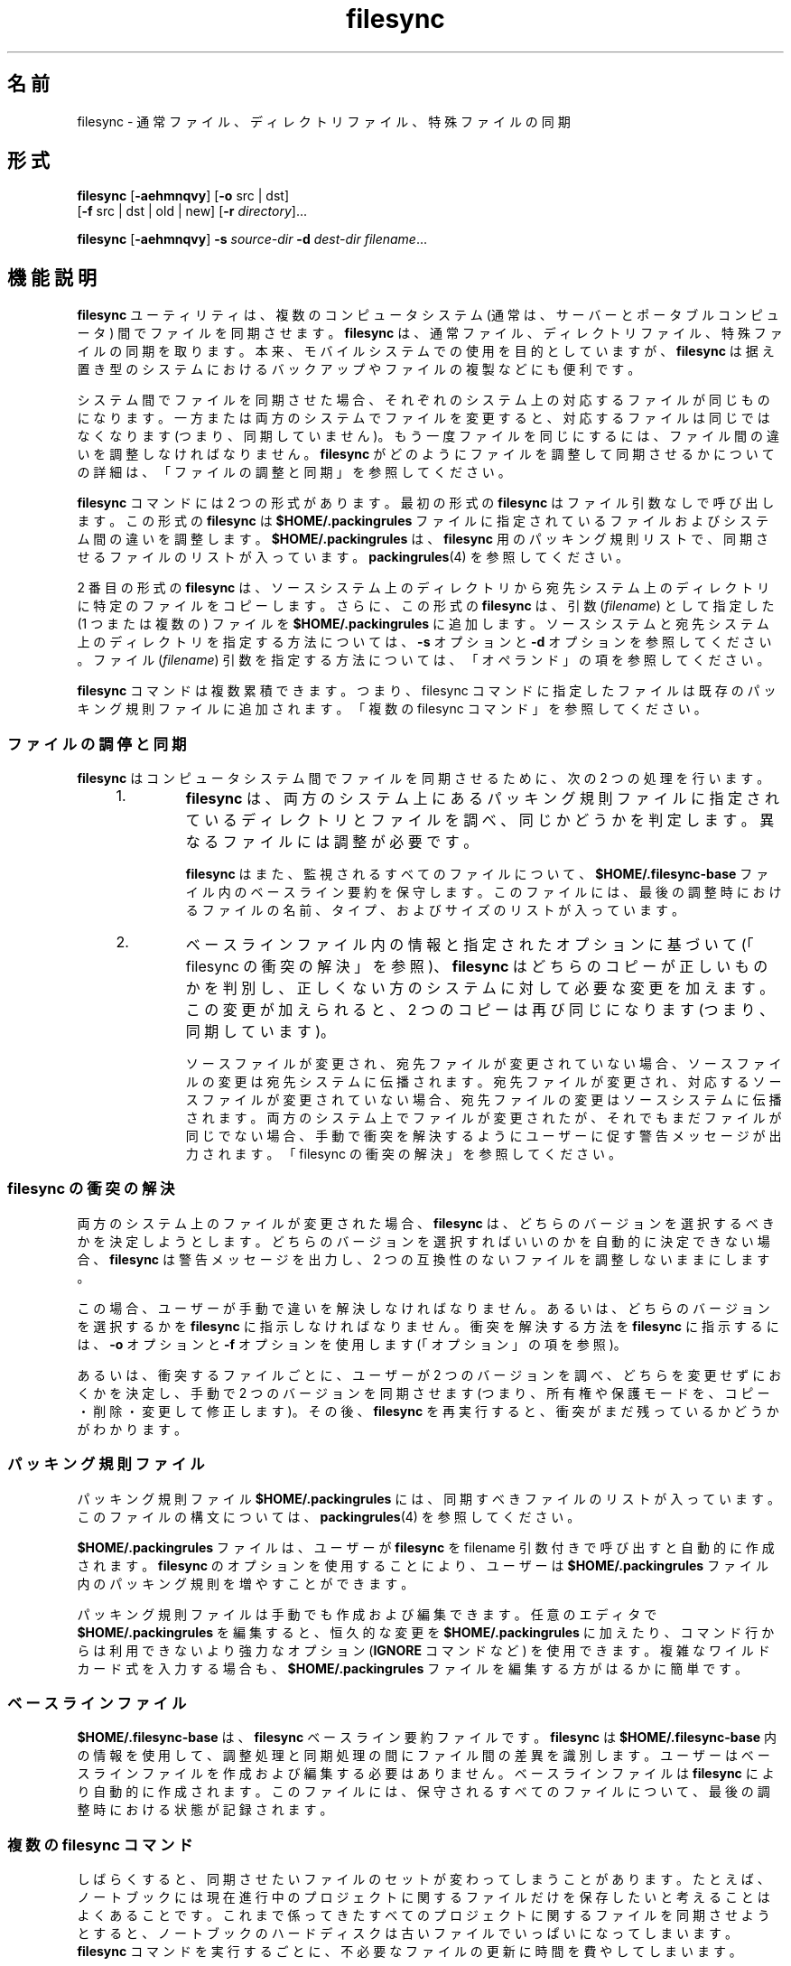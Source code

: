 '\" te
.\" Copyright (c) 1998, 2010, Oracle and/or its affiliates. All rights reserved.
.TH filesync 1 "2010 年 10 月 26 日" "SunOS 5.11" "ユーザーコマンド"
.SH 名前
filesync \- 通常ファイル、ディレクトリファイル、特殊ファイルの同期
.SH 形式
.LP
.nf
\fBfilesync\fR [\fB-aehmnqvy\fR] [\fB-o\fR src | dst] 
     [\fB-f\fR src | dst | old | new] [\fB-r\fR \fIdirectory\fR]...
.fi

.LP
.nf
\fBfilesync\fR [\fB-aehmnqvy\fR] \fB-s\fR \fIsource-dir\fR \fB-d\fR \fIdest-dir\fR \fIfilename\fR...
.fi

.SH 機能説明
.sp
.LP
\fBfilesync\fR ユーティリティは、複数のコンピュータシステム (通常は、サーバーとポータブルコンピュータ) 間でファイルを同期させます。\fI\fR\fBfilesync\fR  は、通常ファイル、ディレクトリファイル、特殊ファイルの同期を取ります。本来、モバイルシステムでの使用を目的としていますが、\fBfilesync\fR  は据え置き型のシステムにおけるバックアップやファイルの複製などにも便利です。
.sp
.LP
システム間でファイルを同期させた場合、それぞれのシステム上の対応するファイルが同じものになります。\fI\fR一方または両方のシステムでファイルを変更すると、対応するファイルは同じではなくなります (つまり、同期していません)。もう一度ファイルを同じにするには、ファイル間の違いを調整しなければなりません。\fI\fR\fBfilesync\fR がどのようにファイルを調整して同期させるかについての詳細は、「ファイルの調整と同期」を参照してください。\fB\fR
.sp
.LP
\fBfilesync\fR コマンドには 2 つの形式があります。最初の形式の \fBfilesync\fR はファイル引数なしで呼び出します。この形式の  \fBfilesync\fR は \fB$HOME/.packingrules\fR ファイルに指定されているファイルおよびシステム間の違いを調整します。\fB$HOME/.packingrules\fR は、\fBfilesync\fR 用のパッキング規則リストで、同期させるファイルのリストが入っています。\fBpackingrules\fR(4) を参照してください。
.sp
.LP
2 番目の形式の \fBfilesync\fR  は、ソースシステム上のディレクトリから宛先システム上のディレクトリに特定のファイルをコピーします。さらに、この形式の \fBfilesync\fR  は、引数 (\fIfilename\fR) として指定した (1 つまたは複数の) ファイルを \fB$HOME/.packingrules\fR に追加します。ソースシステムと宛先システム上のディレクトリを指定する方法については、\fB-s\fR オプションと \fB-d\fR オプションを参照してください。ファイル (\fIfilename\fR) 引数を指定する方法については、「オペランド」の項を参照してください。\fB\fR
.sp
.LP
\fBfilesync\fR コマンドは複数累積できます。つまり、filesync コマンドに指定したファイルは既存のパッキング規則ファイルに追加されます。「複数の filesync コマンド」を参照してください。\fB\fR
.SS "ファイルの調停と同期"
.sp
.LP
\fBfilesync\fR  はコンピュータシステム間でファイルを同期させるために、次の 2 つの処理を行います。
.RS +4
.TP
1.
\fBfilesync\fR  は、両方のシステム上にあるパッキング規則ファイルに指定されているディレクトリとファイルを調べ、同じかどうかを判定します。異なるファイルには調整が必要です。
.sp
\fBfilesync\fR  はまた、監視されるすべてのファイルについて、\fB$HOME/.filesync-base\fR ファイル内のベースライン要約を保守します。このファイルには、最後の調整時におけるファイルの名前、タイプ、およびサイズのリストが入っています。
.RE
.RS +4
.TP
2.
ベースラインファイル内の情報と指定されたオプションに基づいて (「filesync の衝突の解決」を参照)、\fBfilesync\fR はどちらのコピーが正しいものかを判別し、正しくない方のシステムに対して必要な変更を加えます。\fB\fRこの変更が加えられると、2 つのコピーは再び同じになります (つまり、同期しています)。
.sp
ソースファイルが変更され、宛先ファイルが変更されていない場合、ソースファイルの変更は宛先システムに伝播されます。宛先ファイルが変更され、対応するソースファイルが変更されていない場合、宛先ファイルの変更はソースシステムに伝播されます。両方のシステム上でファイルが変更されたが、それでもまだファイルが同じでない場合、手動で衝突を解決するようにユーザーに促す警告メッセージが出力されます。「filesync の衝突の解決」を参照してください。\fB\fR
.RE
.SS "filesync の衝突の解決"
.sp
.LP
両方のシステム上のファイルが変更された場合、\fBfilesync\fR  は、どちらのバージョンを選択するべきかを決定しようとします。どちらのバージョンを選択すればいいのかを自動的に決定できない場合、\fBfilesync\fR  は警告メッセージを出力し、2 つの互換性のないファイルを調整しないままにします。
.sp
.LP
この場合、ユーザーが手動で違いを解決しなければなりません。あるいは、どちらのバージョンを選択するかを \fBfilesync\fR  に指示しなければなりません。衝突を解決する方法を \fBfilesync\fR に指示するには、\fB-o\fR オプションと \fB-f\fR オプションを使用します (「オプション」の項を参照)。\fB\fR
.sp
.LP
あるいは、衝突するファイルごとに、ユーザーが 2 つのバージョンを調べ、どちらを変更せずにおくかを決定し、手動で 2 つのバージョンを同期させます (つまり、所有権や保護モードを、コピー・削除・変更して修正します)。その後、\fBfilesync\fR  を再実行すると、衝突がまだ残っているかどうかがわかります。
.SS "パッキング規則ファイル"
.sp
.LP
パッキング規則ファイル \fB$HOME/.packingrules\fR には、同期すべきファイルのリストが入っています。このファイルの構文については、\fBpackingrules\fR(4) を参照してください。
.sp
.LP
\fB$HOME/.packingrules\fR ファイルは、ユーザーが \fBfilesync\fR を filename 引数付きで呼び出すと自動的に作成されます。\fBfilesync\fR  のオプションを使用することにより、ユーザーは \fB$HOME/.packingrules\fR ファイル内のパッキング規則を増やすことができます。
.sp
.LP
パッキング規則ファイルは手動でも作成および編集できます。任意のエディタで \fB$HOME/.packingrules\fR を編集すると、恒久的な変更を \fB$HOME/.packingrules\fR に加えたり、コマンド行からは利用できないより強力なオプション (\fBIGNORE\fR コマンドなど) を使用できます。複雑なワイルドカード式を入力する場合も、\fB$HOME/.packingrules\fR ファイルを編集する方がはるかに簡単です。
.SS "ベースラインファイル"
.sp
.LP
\fB$HOME/.filesync-base\fR は 、\fBfilesync\fR  ベースライン要約ファイルです。\fBfilesync\fR  は \fB$HOME/.filesync-base\fR 内の情報を使用して、調整処理と同期処理の間にファイル間の差異を識別します。ユーザーはベースラインファイルを作成および編集する必要はありません。ベースラインファイルは \fBfilesync\fR  により自動的に作成されます。このファイルには、保守されるすべてのファイルについて、最後の調整時における状態が記録されます。
.SS "複数の filesync コマンド"
.sp
.LP
しばらくすると、同期させたいファイルのセットが変わってしまうことがあります。たとえば、ノートブックには現在進行中のプロジェクトに関するファイルだけを保存したいと考えることはよくあることです。これまで係ってきたすべてのプロジェクトに関するファイルを同期させようとすると、ノートブックのハードディスクは古いファイルでいっぱいになってしまいます。\fBfilesync\fR  コマンドを実行するごとに、不必要なファイルの更新に時間を費やしてしまいます。
.sp
.LP
ユーザーがノートブック上のファイルを削除すると、\fBfilesync\fR  はサーバー上の対応するファイルも削除しようとします。これは好ましいことではありません。この場合、 \fBfilesync\fR  に指示を与え、一部のファイルを同期させないようにする方法が必要になります。そのためには、次の2つの方法を利用します。
.RS +4
.TP
1.
\fB$HOME/.packingrules\fR を編集します。削除したいファイルの規則を削除します。
.RE
.RS +4
.TP
2.
\fB$HOME/.packingrules\fR を削除します。その後に \fBfilesync\fR  コマンドを使用して、同期させたいファイルを指定します。
.RE
.sp
.LP
どちらの方法も有効です。使いやすい方を選んでください。変更したいファイルの規則が少ない場合、\fB$HOME/.packingrules\fR を編集する方が簡単です。変更したいファイルの規則が多い場合は、$HOME/.packingrules を削除し、最初から作り直す方が簡単です。
.sp
.LP
\fBfilesync\fR  によるファイルセットの同期を停止すれば、サーバー上のファイルを気にすることなく、ノートブック上のファイルを削除できます。
.SS "モバイルマシン"
.sp
.LP
\fBfilesync\fR  を使用してモバイルマシンとサーバー間でファイルを同期させる場合、パッキング規則ファイルとベースラインファイルは、サーバー上ではなく、モバイルマシン上に格納します。ノートブックにログインするときに、\fBHOME\fR 環境変数がノートブック上のディレクトリを正しく指定していない場合、\fBFILESYNC\fR 環境変数を使用すれば、パッキング規則ファイルとベースラインファイルの代替位置を指定できます。
.sp
.LP
各モバイルマシンは独自のパッキング規則ファイルとベースラインファイルを持っていなければなりません。サーバーにベースラインファイルが格納されており、複数のモバイルマシンがサーバーのベースラインに基づいて調整を試みると、ファイルの同期は正しくなくなります。この場合、モバイルマシンはファイルの状態を正確に記述していないベースラインファイルを使用することになり、結果として間違った調整が行われます。
.sp
.LP
単一のベースラインファイルを複数のマシン間で共有する際の危険性を回避するために、\fBfilesync\fR  はデフォルトの規則を新しいパッキング規則ファイルごとに追加します。このデフォルト規則により、パッキング規則ファイルとベースラインファイルがコピーされるのを防ぐことができます。
.SH オプション
.sp
.LP
次のオプションがサポートされています。
.sp
.ne 2
.mk
.na
\fB\fB-a\fR\fR
.ad
.sp .6
.RS 4n
\fBACL\fR (Access Control List, アクセス制御リスト) を検査し、新しいファイルと変更されたファイルのすべてに対して ACL の同期を強制します。特定のファイルで \fBACL\fR を設定できない場合、\fBfilesync\fR はそのファイルに対する \fBACL \fR 同期を停止します。
.sp
ファイルシステムの中には、\fBACL\fR をサポートしていないものがあります。\fBACL\fR をサポートしているファイルシステムとサポートしていないファイルシステム間で \fBACL\fR を同期させることはできません。このようなファイルシステム間で ACL を同期させようとすると、多数のエラーメッセージが生成されます。
.RE

.sp
.ne 2
.mk
.na
\fB\fB-d\fR\fI dest-dir\fR\fR
.ad
.sp .6
.RS 4n
\fIfilename\fR をコピーする宛先システム上のディレクトリを指定します。\fB-s\fR\fI source-dir\fR オプションと \fIfilename\fR オペランドと共に使用します。\fB-s\fR オプションおよび「オペランド」の項を参照してください。\fB\fR
.RE

.sp
.ne 2
.mk
.na
\fB\fB-e\fR\fR
.ad
.sp .6
.RS 4n
すべての違いにフラグを立てます。\fBfilesync\fR  を root ユーザーとして実行していない限り、保護モードや所有権に関するすべての衝突を完全に解決することは不可能です。通常、ファイルの所有権または保護モードを変更できない場合、\fBfilesync\fR  は所有権と保護モードの衝突を無視します。ただし、\fB-e\fR (すべての同期) フラグを指定した場合、\fBfilesync\fR  はこのような違いにもフラグを立てます。
.RE

.sp
.ne 2
.mk
.na
\fB\fB\fR\fB-f\fR\fB src\fR | \fBdst\fR | \fBold\fR | \fBnew\fR\fR
.ad
.sp .6
.RS 4n
\fB-f\fR オプションは、衝突する変更をどのように解決するかを \fBfilesync\fR  に指示します。両方のシステム上でファイルが変更されているときに、\fB-f\fR オプションを指定すると、\fBfilesync\fR  は指定されたシステム上の変更をそのまま (有効) にし、指定されなかったシステム上の変更を破棄します。
.sp
\fB-f\fR \fBsrc\fR を指定すると、ソースシステム上のファイルを有効にします。\fB-f\fR \fBdst\fR を指定すると、宛先システム上のファイルを有効にします。\fB-f\fR \fBold\fR を指定すると、古いバージョンのファイルを有効にします。\fB-f\fR \fBnew\fR を指定すると、新しいバージョンのファイルを有効にします。
.sp
\fB-f\fR オプションと \fB-o\fR オプションを組み合わせるときは、それぞれの\fBsrc\fR と \fBdst\fR が競合しないように指定しなければなりません。\fB-f\fR オプションと \fB-o\fR オプションで競合が発生した場合、\fB-f\fR オプションが無視されます。\fB-o\fR オプションを参照してください。
.RE

.sp
.ne 2
.mk
.na
\fB\fB-h\fR\fR
.ad
.sp .6
.RS 4n
エラー発生時に停止します。通常、ファイルのコピー時に読み取りエラーまたは書き込みエラーが発生した場合、\fBfilesync\fR  はエラーメッセージを出力し、別のファイルを調整しようとします。\fB-h\fR オプションを指定した場合、\fBfilesync\fR  はこのようなエラーが発生するとすぐに停止し、別のファイルの調整は行いません。
.RE

.sp
.ne 2
.mk
.na
\fB\fB-m\fR\fR
.ad
.sp .6
.RS 4n
ファイルの両方のコピーにおいて変更時間が同じであることを保証します。デフォルトでは、新たにコピーされるファイルの変更時間は調整時の時間に設定されます。ファイルの変更の順番は変更時間の昇順で決定されます。つまり、ファイルが伝播される順番は、ソースファイルの変更時間の相対的な順番と同じです。一般的に、2 つのシステム間には時間のずれがあり、これらのシステム間で変更時間を転送すると、おかしな結果になることがある、という点に注意してください。
.sp
\fBfilesync\fR  でディレクトリ内のいくつかのファイル (すべてではない) を更新すると、\fBmake\fR プログラムが混乱してしまうことがあります。たとえば、\fBfilesync\fR  が \fB\&.c\fR ファイルの同期は取るが、\fB\&.o\fR ファイルを無視する場合、変更された \fB\&.c\fR ファイルが (変更される前の \fB\&.c\fR ファイルから生成された) \fB\&.o\fR ファイルよりも前の変更時間を示すことがあります。
.RE

.sp
.ne 2
.mk
.na
\fB\fB-n\fR\fR
.ad
.sp .6
.RS 4n
実際の変更は行いません。\fB-n\fR オプションを指定した場合、\fBfilesync\fR  は、ファイルにどのような変更が加えられており、どのような調整が必要であるかを判別し、その情報を標準出力に表示します。ファイルの変更は行われません (パッキング規則ファイルも含む)。
.sp
\fB-n\fR オプションと \fB-o\fR オプションの両方を指定すると、\fBfilesync\fR は、o オプションで指定されたシステムを解析し、そのシステムで加えられた変更を報告します。マシンが接続されていない (つまり、サーバーにアクセスできない) ときにローカルマシン上で加えられた変更を知りたい場合には、\fB-n\fR オプションと \fB-o\fR オプションを組み合わせて使用すると便利です。\fB-o\fR オプションを参照してください。
.RE

.sp
.ne 2
.mk
.na
\fB\fB\fR\fB-o\fR\fB src | dst\fR\fR
.ad
.sp .6
.RS 4n
\fB-o\fR オプションを指定すると、ソースシステム (\fBsrc\fR) または宛先システム (\fBdst\fR) のどちらか一方向だけの調整を行います。
.sp
\fB-o\fR \fBsrc\fR を指定すると、filesync はソースシステムから宛先システムへの変更だけを伝播します。宛先システム上で加えられた変更は無視されます。ソースディレクトリまたは宛先ディレクトリにアクセスできない場合、\fBfilesync\fR は中断します。
.sp
\fB-o\fR \fBdst\fR を指定すると、filesync は宛先システムからソースシステムへの変更だけを伝播します。ソースシステム上で加えられた変更は無視されます。ソースディレクトリまたは宛先ディレクトリにアクセスできない場合、\fBfilesync\fR は中断します。
.sp
\fB-n\fR オプションと \fB-o\fR オプションの両方を指定すると、\fBfilesync\fR は、o オプションで指定されたシステムを解析し、そのシステム上で加えられた変更を報告します。マシンが接続されていない (つまり、サーバーにアクセスできない) ときにこのローカルマシン上で加えられた変更を知りたい場合には、\fB-n\fR オプションと \fB-o\fR オプションを組み合わせて使用すると便利です。\fB-n\fR オプションを参照してください。
.sp
\fB-f\fR オプションと \fB-o\fR オプションを組み合わせるときは、それぞれの\fBsrc\fR と \fBdst\fR が競合しないように指定しなければなりません。\fB-f\fR オプションと \fB-o\fR オプションで競合が発生した場合、\fB-f\fR オプションが無視されます。\fB-f\fR オプションを参照してください。
.RE

.sp
.ne 2
.mk
.na
\fB\fB-q\fR\fR
.ad
.sp .6
.RS 4n
実行した各再調整アクションを記述する標準の\fBfilesync\fR  メッセージを抑制します。
.sp
標準の \fBfilesync\fR  メッセージは、UNIX のシェルコマンドの形式 (たとえば、\fBmv\fR 、\fBln\fR 、\fBcp\fR 、\fBrm\fR 、\fBchmod\fR 、\fBchown\fR 、\fBchgrp\fR 、\fBsetfacl\fR  など) で各調整アクションを記述します。
.RE

.sp
.ne 2
.mk
.na
\fB\fB-r\fR\fI directory\fR\fR
.ad
.sp .6
.RS 4n
\fIdirectory\fR だけに調整を制限します。複数のディレクトリを指定するときは、複数の \fB-r\fR オプションを指定します。
.RE

.sp
.ne 2
.mk
.na
\fB\fB-s\fR\fI source-dir\fR\fR
.ad
.sp .6
.RS 4n
コピーする \fIfilename\fR が存在しているソースシステム上のディレクトリを指定します。\fB-d\fR\fI dest-dir\fR オプションと \fIfilename\fR オペランドと共に使用します。\fB-d\fR オプションおよび「オペランド」の項を参照してください。\fB\fR
.RE

.sp
.ne 2
.mk
.na
\fB\fB-v\fR\fR
.ad
.sp .6
.RS 4n
ファイルが比較されるたびに、追加の情報を標準出力に表示します。
.RE

.sp
.ne 2
.mk
.na
\fB\fB-y\fR\fR
.ad
.sp .6
.RS 4n
安全検査の確認応答を省略します。モバイルマシンはドメイン間を移動することがあり、\fBfilesync\fR  が操作するファイルの多くは NFS 経由でアクセスされることが予想されます。したがって、間違ったファイルシステムまたはサーバー上において、ローカルの変更を調整する危険性があります。\fB\fR間違ったファイルシステムまたはサーバー上で調整が行われること、多数のファイルが間違って変更または削除されます。そのような事態を回避するために、\fBfilesync\fR  は調整する前にいくつかの安全検査を実行します。多数のファイルを削除したい場合、あるいは高いレベルのディレクトリの i ノード番号を変更した場合、\fBfilesync\fR  は調整する前にユーザーにそのことをプロンプトで確認します。このような変更が行われることをすでに知っており、確認を省略したい場合は、\fB-y\fR (yes) オプションを使用して、そのような確認に対して自動的に y (yes) で応答します。
.RE

.SH オペランド
.sp
.LP
次のオペランドがサポートされています。
.sp
.ne 2
.mk
.na
\fB\fIfilename\fR\fR
.ad
.RS 12n
.rt  
指定したソースディレクトリ (\fIsource-dir\fR) 内にある、同期すべき通常ファイル、ディレクトリ、シンボリックリンク、または特殊ファイルの名前。複数のファイルを指定するには、各 filename をスペースで区切って指定します。\fIfilename\fR オペランドは \fB-s\fR オプションと \fB-d\fR オプションと共に使用します。詳しくは「オプション」の項を参照してください。\fB\fR
.sp
\fIfilename\fR が通常ファイルの場合、指定した宛先ディレクトリ (\fIdest-dir\fR) 内に、その通常ファイルが (同じファイル名で) 複製されます。\fI\fR
.sp
\fIfilename\fR がディレクトリの場合、指定した宛先ディレクトリ (\fIdest-dir\fR) 内に、そのディレクトリおよびそのディレクトリの下のサブディレクトリとファイルが再帰的に複製されます。
.sp
\fIfilename\fR がシンボリックリンクの場合、指定した宛先ディレクトリ (\fIdest-dir\fR) 内に、そのシンボリックリンクのコピーが複製されます。
.sp
\fIfilename\fR が特殊ファイルの場合、指定した宛先ディレクトリ (\fIdest-dir)\fR 内に、同じメジャーデバイス番号とマイナーデバイス番号を持つ特殊ファイルが複製されます。\fBfilesync\fR を使用して特殊ファイルを作成できるのはスーパーユーザーだけです。
.sp
宛先ディレクトリ (\fIdest-dir\fR) に作成されたファイルは、ソースディレクトリ内のファイルと同じアクセス許可 (所有者、グループ、他のユーザーについてのアクセス権) を持ちます。
.sp
\fIfilename\fR 内にエスケープされたシェルのワイルドカード文字が含まれている場合、そのワイルドカード文字は \fB$HOME/.packingrules \fRに格納され、\fBfilesync\fR  が実行されるたびに評価されます。
.sp
たとえば、次のコマンドは、現在 \fB$RHOME\fR 内にある 2 つの特殊ファイルが\fB $HOME\fR に複製されたことを確認します。 
.sp
.in +2
.nf
\fBfilesync\fR \fB-s\fR \fB$RHOME\fR \fB-d\fR \fB$HOME a.c \|b.c\fR
.fi
.in -2
.sp

次の例は、\fB$RHOME\fR 内にある \fB*.c\fR ファイルが (後で作成されなくても) すべて \fB$HOME\fR に複製されたことを確認します。
.sp
.in +2
.nf
\fBfilesync\fR \fB-s\fR \fB$RHOME\fR \fB-d\fR \fB$HOME '*.c'\fR
.fi
.in -2
.sp

任意の宛先ファイルがすでに存在している場合、\fBfilesync\fR  は、これらのファイルが同じであることを確認し、同じでない場合は警告を発行します。
.sp
ファイルがコピーされた後は、ソースと宛先に区別はありません。 (\fB-o\fR オプションと \fB-f\fR オプションで指定した場合を除く)。
.RE

.SH 環境
.sp
.ne 2
.mk
.na
\fB\fBFILESYNC\fR\fR
.ad
.RS 15n
.rt  
\fBfilesync\fR のパッキング規則ファイルとベースラインファイルのデフォルトの位置を指定します。この環境変数のデフォルト値は \fB$HOME\fR です。パッキング規則ファイルとベースラインファイルの名前には接尾辞 \fB\&.packingrules\fR と \fB\&.filesync-base\fR が付加されます。
.RE

.sp
.ne 2
.mk
.na
\fB\fBLC_MESSAGES\fR\fR
.ad
.RS 15n
.rt  
診断メッセージや情報メッセージの表示方法を決定します。\fBC\fR ロケールでは、メッセージはプログラム自身が使用しているデフォルトの形 (通常、米語) で表示されます。
.RE

.SH 終了ステータス
.sp
.LP
一般に、すべてのファイルがすでに最新のものである場合、あるいは、すべてのファイルが正常に調整されている場合、\fBfilesync\fR  は \fB0\fR の終了ステータスで終了します。ただし、\fB-n\fR オプションが指定された場合、あるいは、エラーが発生した場合は、終了ステータスは次の論理和になります。
.sp
.ne 2
.mk
.na
\fB\fB0\fR\fR
.ad
.RS 7n
.rt  
競合がなく、すべてのファイルが最新になっています。
.RE

.sp
.ne 2
.mk
.na
\fB\fB1\fR\fR
.ad
.RS 7n
.rt  
解決可能な競合がいくつかあります。
.RE

.sp
.ne 2
.mk
.na
\fB\fB2\fR\fR
.ad
.RS 7n
.rt  
手動で解決しなければならない競合がいくつかあります。
.RE

.sp
.ne 2
.mk
.na
\fB\fB4\fR\fR
.ad
.RS 7n
.rt  
指定したファイルがいくつか存在しません。
.RE

.sp
.ne 2
.mk
.na
\fB\fB8\fR\fR
.ad
.RS 7n
.rt  
いくつかのファイルでなアクセス権が不足しています。
.RE

.sp
.ne 2
.mk
.na
\fB\fB16\fR\fR
.ad
.RS 7n
.rt  
パッキング規則ファイルまたはベースラインファイルにアクセスするときにエラーが発生しました。
.RE

.sp
.ne 2
.mk
.na
\fB\fB32\fR\fR
.ad
.RS 7n
.rt  
無効な引数
.RE

.sp
.ne 2
.mk
.na
\fB\fB64\fR\fR
.ad
.RS 7n
.rt  
指定した \fBsrc\fR または \fBdst\fR ディレクトリのどちらか (あるいは、その両方) にアクセスできませんでした。
.RE

.sp
.ne 2
.mk
.na
\fB\fB128\fR\fR
.ad
.RS 7n
.rt  
その他の障害が発生しました。
.RE

.SH ファイル
.sp
.ne 2
.mk
.na
\fB\fB$HOME/.packingrules\fR\fR
.ad
.RS 24n
.rt  
同期すべきファイルのリスト
.RE

.sp
.ne 2
.mk
.na
\fB\fB$HOME/.filesync-base\fR\fR
.ad
.RS 24n
.rt  
ベースライン要約ファイル
.RE

.SH 属性
.sp
.LP
属性についての詳細は、\fBattributes\fR(5) を参照してください。
.sp

.sp
.TS
tab() box;
cw(2.75i) |cw(2.75i) 
lw(2.75i) |lw(2.75i) 
.
属性タイプ属性値
_
使用条件service/network/network-clients
.TE

.SH 関連項目
.sp
.LP
\fBpackingrules\fR(4), \fBattributes\fR(5)
